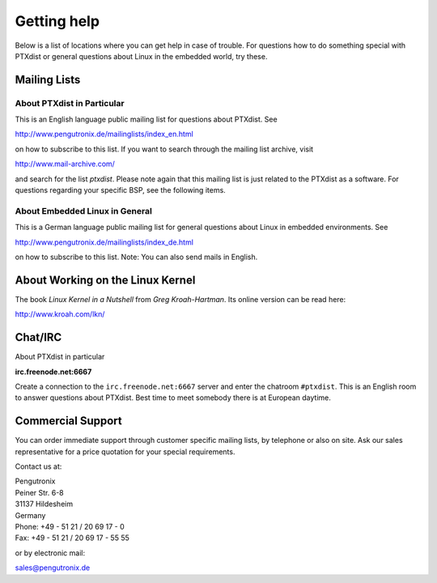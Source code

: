 Getting help
============

Below is a list of locations where you can get help in case of trouble.
For questions how to do something special with PTXdist or general
questions about Linux in the embedded world, try these.

Mailing Lists
-------------

About PTXdist in Particular
~~~~~~~~~~~~~~~~~~~~~~~~~~~

This is an English language public mailing list for questions about
PTXdist. See

http://www.pengutronix.de/mailinglists/index_en.html

on how to subscribe to this list. If you want to search through the
mailing list archive, visit

http://www.mail-archive.com/

and search for the list *ptxdist*. Please note again that this mailing
list is just related to the PTXdist as a software. For questions
regarding your specific BSP, see the following items.

About Embedded Linux in General
~~~~~~~~~~~~~~~~~~~~~~~~~~~~~~~

This is a German language public mailing list for general questions
about Linux in embedded environments. See

http://www.pengutronix.de/mailinglists/index_de.html

on how to subscribe to this list. Note: You can also send mails in
English.

About Working on the Linux Kernel
---------------------------------

The book *Linux Kernel in a Nutshell* from *Greg Kroah-Hartman*. Its
online version can be read here:

http://www.kroah.com/lkn/

Chat/IRC
--------

About PTXdist in particular

**irc.freenode.net:6667**

Create a connection to the ``irc.freenode.net:6667`` server and enter
the chatroom ``#ptxdist``. This is an English room to answer questions
about PTXdist. Best time to meet somebody there is at European daytime.

Commercial Support
------------------

You can order immediate support through customer specific mailing lists,
by telephone or also on site. Ask our sales representative for a price
quotation for your special requirements.

Contact us at:

| Pengutronix
| Peiner Str. 6-8
| 31137 Hildesheim
| Germany
| Phone: +49 - 51 21 / 20 69 17 - 0
| Fax: +49 - 51 21 / 20 69 17 - 55 55

or by electronic mail:

sales@pengutronix.de

